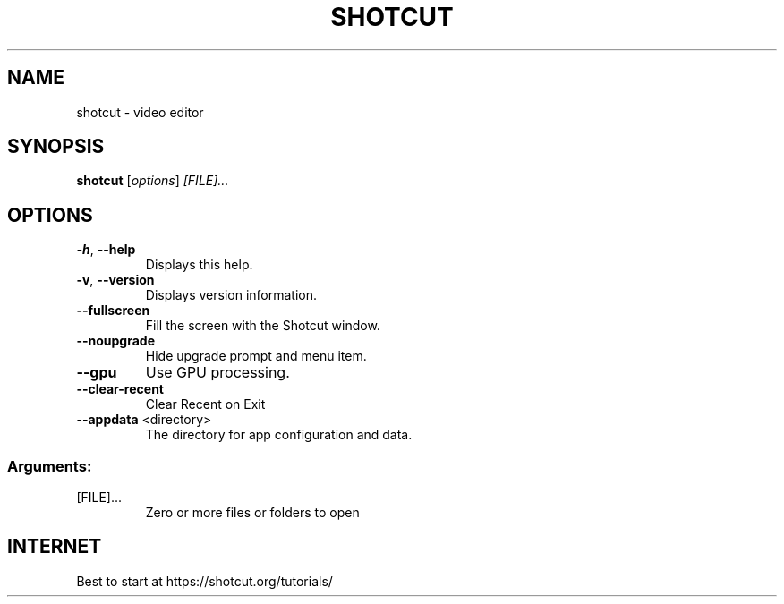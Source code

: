 .TH SHOTCUT "1" "December 2018" "Shotcut" "User Commands"
.SH NAME
shotcut \- video editor
.SH SYNOPSIS
.B shotcut
[\fI\,options\/\fR] \fI\,[FILE]...\/\fR
.SH OPTIONS
.TP
\fB\-h\fR, \fB\-\-help\fR
Displays this help.
.TP
\fB\-v\fR, \fB\-\-version\fR
Displays version information.
.TP
\fB\-\-fullscreen\fR
Fill the screen with the Shotcut window.
.TP
\fB\-\-noupgrade\fR
Hide upgrade prompt and menu item.
.TP
\fB\-\-gpu\fR
Use GPU processing.
.TP
\fB\-\-clear\-recent\fR
Clear Recent on Exit
.TP
\fB\-\-appdata\fR <directory>
The directory for app configuration and data.
.SS "Arguments:"
.TP
[FILE]...
Zero or more files or folders to open
.SH "INTERNET"
Best to start at https://shotcut.org/tutorials/
